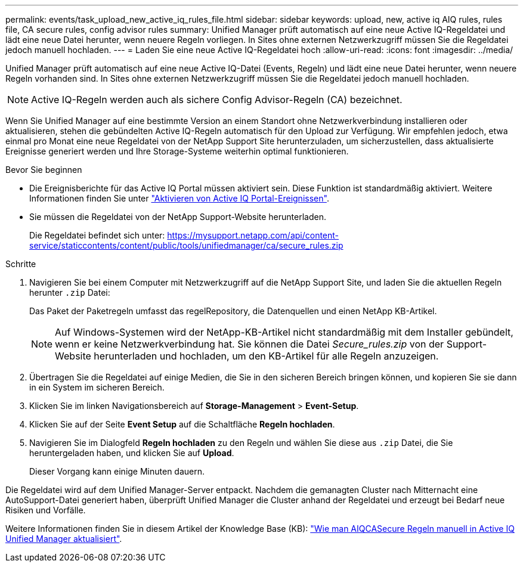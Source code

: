 ---
permalink: events/task_upload_new_active_iq_rules_file.html 
sidebar: sidebar 
keywords: upload, new, active iq AIQ rules, rules file, CA secure rules, config advisor rules 
summary: Unified Manager prüft automatisch auf eine neue Active IQ-Regeldatei und lädt eine neue Datei herunter, wenn neuere Regeln vorliegen. In Sites ohne externen Netzwerkzugriff müssen Sie die Regeldatei jedoch manuell hochladen. 
---
= Laden Sie eine neue Active IQ-Regeldatei hoch
:allow-uri-read: 
:icons: font
:imagesdir: ../media/


[role="lead"]
Unified Manager prüft automatisch auf eine neue Active IQ-Datei (Events, Regeln) und lädt eine neue Datei herunter, wenn neuere Regeln vorhanden sind. In Sites ohne externen Netzwerkzugriff müssen Sie die Regeldatei jedoch manuell hochladen.


NOTE: Active IQ-Regeln werden auch als sichere Config Advisor-Regeln (CA) bezeichnet.

Wenn Sie Unified Manager auf eine bestimmte Version an einem Standort ohne Netzwerkverbindung installieren oder aktualisieren, stehen die gebündelten Active IQ-Regeln automatisch für den Upload zur Verfügung. Wir empfehlen jedoch, etwa einmal pro Monat eine neue Regeldatei von der NetApp Support Site herunterzuladen, um sicherzustellen, dass aktualisierte Ereignisse generiert werden und Ihre Storage-Systeme weiterhin optimal funktionieren.

.Bevor Sie beginnen
* Die Ereignisberichte für das Active IQ Portal müssen aktiviert sein. Diese Funktion ist standardmäßig aktiviert. Weitere Informationen finden Sie unter link:../config/concept_active_iq_platform_events.html["Aktivieren von Active IQ Portal-Ereignissen"].
* Sie müssen die Regeldatei von der NetApp Support-Website herunterladen.
+
Die Regeldatei befindet sich unter: https://mysupport.netapp.com/api/content-service/staticcontents/content/public/tools/unifiedmanager/ca/secure_rules.zip[]



.Schritte
. Navigieren Sie bei einem Computer mit Netzwerkzugriff auf die NetApp Support Site, und laden Sie die aktuellen Regeln herunter `.zip` Datei:
+
Das Paket der Paketregeln umfasst das regelRepository, die Datenquellen und einen NetApp KB-Artikel.

+

NOTE: Auf Windows-Systemen wird der NetApp-KB-Artikel nicht standardmäßig mit dem Installer gebündelt, wenn er keine Netzwerkverbindung hat. Sie können die Datei _Secure_rules.zip_ von der Support-Website herunterladen und hochladen, um den KB-Artikel für alle Regeln anzuzeigen.

. Übertragen Sie die Regeldatei auf einige Medien, die Sie in den sicheren Bereich bringen können, und kopieren Sie sie dann in ein System im sicheren Bereich.
. Klicken Sie im linken Navigationsbereich auf *Storage-Management* > *Event-Setup*.
. Klicken Sie auf der Seite *Event Setup* auf die Schaltfläche *Regeln hochladen*.
. Navigieren Sie im Dialogfeld *Regeln hochladen* zu den Regeln und wählen Sie diese aus `.zip` Datei, die Sie heruntergeladen haben, und klicken Sie auf *Upload*.
+
Dieser Vorgang kann einige Minuten dauern.



Die Regeldatei wird auf dem Unified Manager-Server entpackt. Nachdem die gemanagten Cluster nach Mitternacht eine AutoSupport-Datei generiert haben, überprüft Unified Manager die Cluster anhand der Regeldatei und erzeugt bei Bedarf neue Risiken und Vorfälle.

Weitere Informationen finden Sie in diesem Artikel der Knowledge Base (KB): https://kb.netapp.com/Advice_and_Troubleshooting/Data_Infrastructure_Management/Active_IQ_Unified_Manager/How_to_update_AIQCASecure_rules_manually_in_Active_IQ_Unified_Manager["Wie man AIQCASecure Regeln manuell in Active IQ Unified Manager aktualisiert"].
